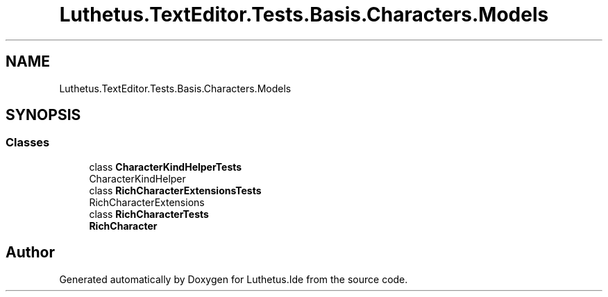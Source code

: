 .TH "Luthetus.TextEditor.Tests.Basis.Characters.Models" 3 "Version 1.0.0" "Luthetus.Ide" \" -*- nroff -*-
.ad l
.nh
.SH NAME
Luthetus.TextEditor.Tests.Basis.Characters.Models
.SH SYNOPSIS
.br
.PP
.SS "Classes"

.in +1c
.ti -1c
.RI "class \fBCharacterKindHelperTests\fP"
.br
.RI "CharacterKindHelper "
.ti -1c
.RI "class \fBRichCharacterExtensionsTests\fP"
.br
.RI "RichCharacterExtensions "
.ti -1c
.RI "class \fBRichCharacterTests\fP"
.br
.RI "\fBRichCharacter\fP "
.in -1c
.SH "Author"
.PP 
Generated automatically by Doxygen for Luthetus\&.Ide from the source code\&.
